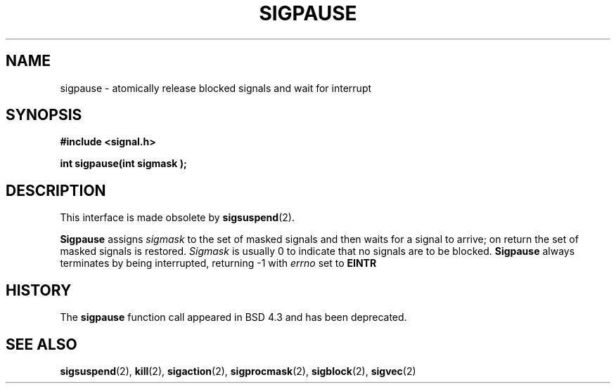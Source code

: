 .\" Copyright (c) 1983, 1991 The Regents of the University of California.
.\" All rights reserved.
.\"
.\" Redistribution and use in source and binary forms, with or without
.\" modification, are permitted provided that the following conditions
.\" are met:
.\" 1. Redistributions of source code must retain the above copyright
.\"    notice, this list of conditions and the following disclaimer.
.\" 2. Redistributions in binary form must reproduce the above copyright
.\"    notice, this list of conditions and the following disclaimer in the
.\"    documentation and/or other materials provided with the distribution.
.\" 3. All advertising materials mentioning features or use of this software
.\"    must display the following acknowledgement:
.\"	This product includes software developed by the University of
.\"	California, Berkeley and its contributors.
.\" 4. Neither the name of the University nor the names of its contributors
.\"    may be used to endorse or promote products derived from this software
.\"    without specific prior written permission.
.\"
.\" THIS SOFTWARE IS PROVIDED BY THE REGENTS AND CONTRIBUTORS ``AS IS'' AND
.\" ANY EXPRESS OR IMPLIED WARRANTIES, INCLUDING, BUT NOT LIMITED TO, THE
.\" IMPLIED WARRANTIES OF MERCHANTABILITY AND FITNESS FOR A PARTICULAR PURPOSE
.\" ARE DISCLAIMED.  IN NO EVENT SHALL THE REGENTS OR CONTRIBUTORS BE LIABLE
.\" FOR ANY DIRECT, INDIRECT, INCIDENTAL, SPECIAL, EXEMPLARY, OR CONSEQUENTIAL
.\" DAMAGES (INCLUDING, BUT NOT LIMITED TO, PROCUREMENT OF SUBSTITUTE GOODS
.\" OR SERVICES; LOSS OF USE, DATA, OR PROFITS; OR BUSINESS INTERRUPTION)
.\" HOWEVER CAUSED AND ON ANY THEORY OF LIABILITY, WHETHER IN CONTRACT, STRICT
.\" LIABILITY, OR TORT (INCLUDING NEGLIGENCE OR OTHERWISE) ARISING IN ANY WAY
.\" OUT OF THE USE OF THIS SOFTWARE, EVEN IF ADVISED OF THE POSSIBILITY OF
.\" SUCH DAMAGE.
.\"
.\"     @(#)sigpause.2	6.6 (Berkeley) 3/10/91
.\"
.\" Modified Sat Jul 24 10:09:26 1993 by Rik Faith (faith@cs.unc.edu)
.\"
.TH SIGPAUSE 2 "24 July 1993" "BSD Man Page" "Linux Programmer's Manual"
.SH NAME
sigpause \- atomically release blocked signals and wait for interrupt
.SH SYNOPSIS
.B #include <signal.h>
.sp
.BI "int sigpause(int sigmask );
.SH DESCRIPTION
This interface is made obsolete by
.BR sigsuspend (2).

.B Sigpause
assigns 
.I sigmask
to the set of masked signals and then waits for a signal to arrive; on
return the set of masked signals is restored.
.I Sigmask
is usually 0 to indicate that no signals are to be blocked.
.B Sigpause
always terminates by being interrupted, returning \-1 with
.I errno
set to
.B EINTR
.SH HISTORY
The
.B sigpause
function call appeared in BSD 4.3 and has been deprecated.
.SH "SEE ALSO"
.BR sigsuspend "(2), " kill "(2), " sigaction "(2), " sigprocmask "(2), "
.BR sigblock "(2), " sigvec (2)
